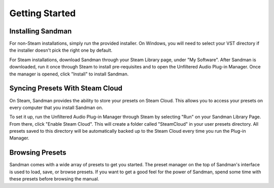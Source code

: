 Getting Started
===============

Installing Sandman
------------------

For non-Steam installations, simply run the provided installer. On Windows, you will need to select your VST directory if the installer doesn't pick the right one by default.

For Steam installations, download Sandman through your Steam Library page, under "My Software". After Sandman is downloaded, run it once through Steam to install pre-requisites and to open the Unfiltered Audio Plug-in Manager. Once the manager is opened, click "Install" to install Sandman.


Syncing Presets With Steam Cloud
--------------------------------

On Steam, Sandman provides the ability to store your presets on Steam Cloud. This allows you to access your presets on every computer that you install Sandman on. 

To set it up, run the Unfiltered Audio Plug-in Manager through Steam by selecting "Run" on your Sandman Library Page. From there, click "Enable Steam Cloud". This will create a folder called "SteamCloud" in your user presets directory. All presets saved to this directory will be automatically backed up to the Steam Cloud every time you run the Plug-in Manager.

Browsing Presets
----------------

Sandman comes with a wide array of presets to get you started. The preset manager on the top of Sandman's interface is used to load, save, or browse presets. If you want to get a good feel for the power of Sandman, spend some time with these presets before browsing the manual.
